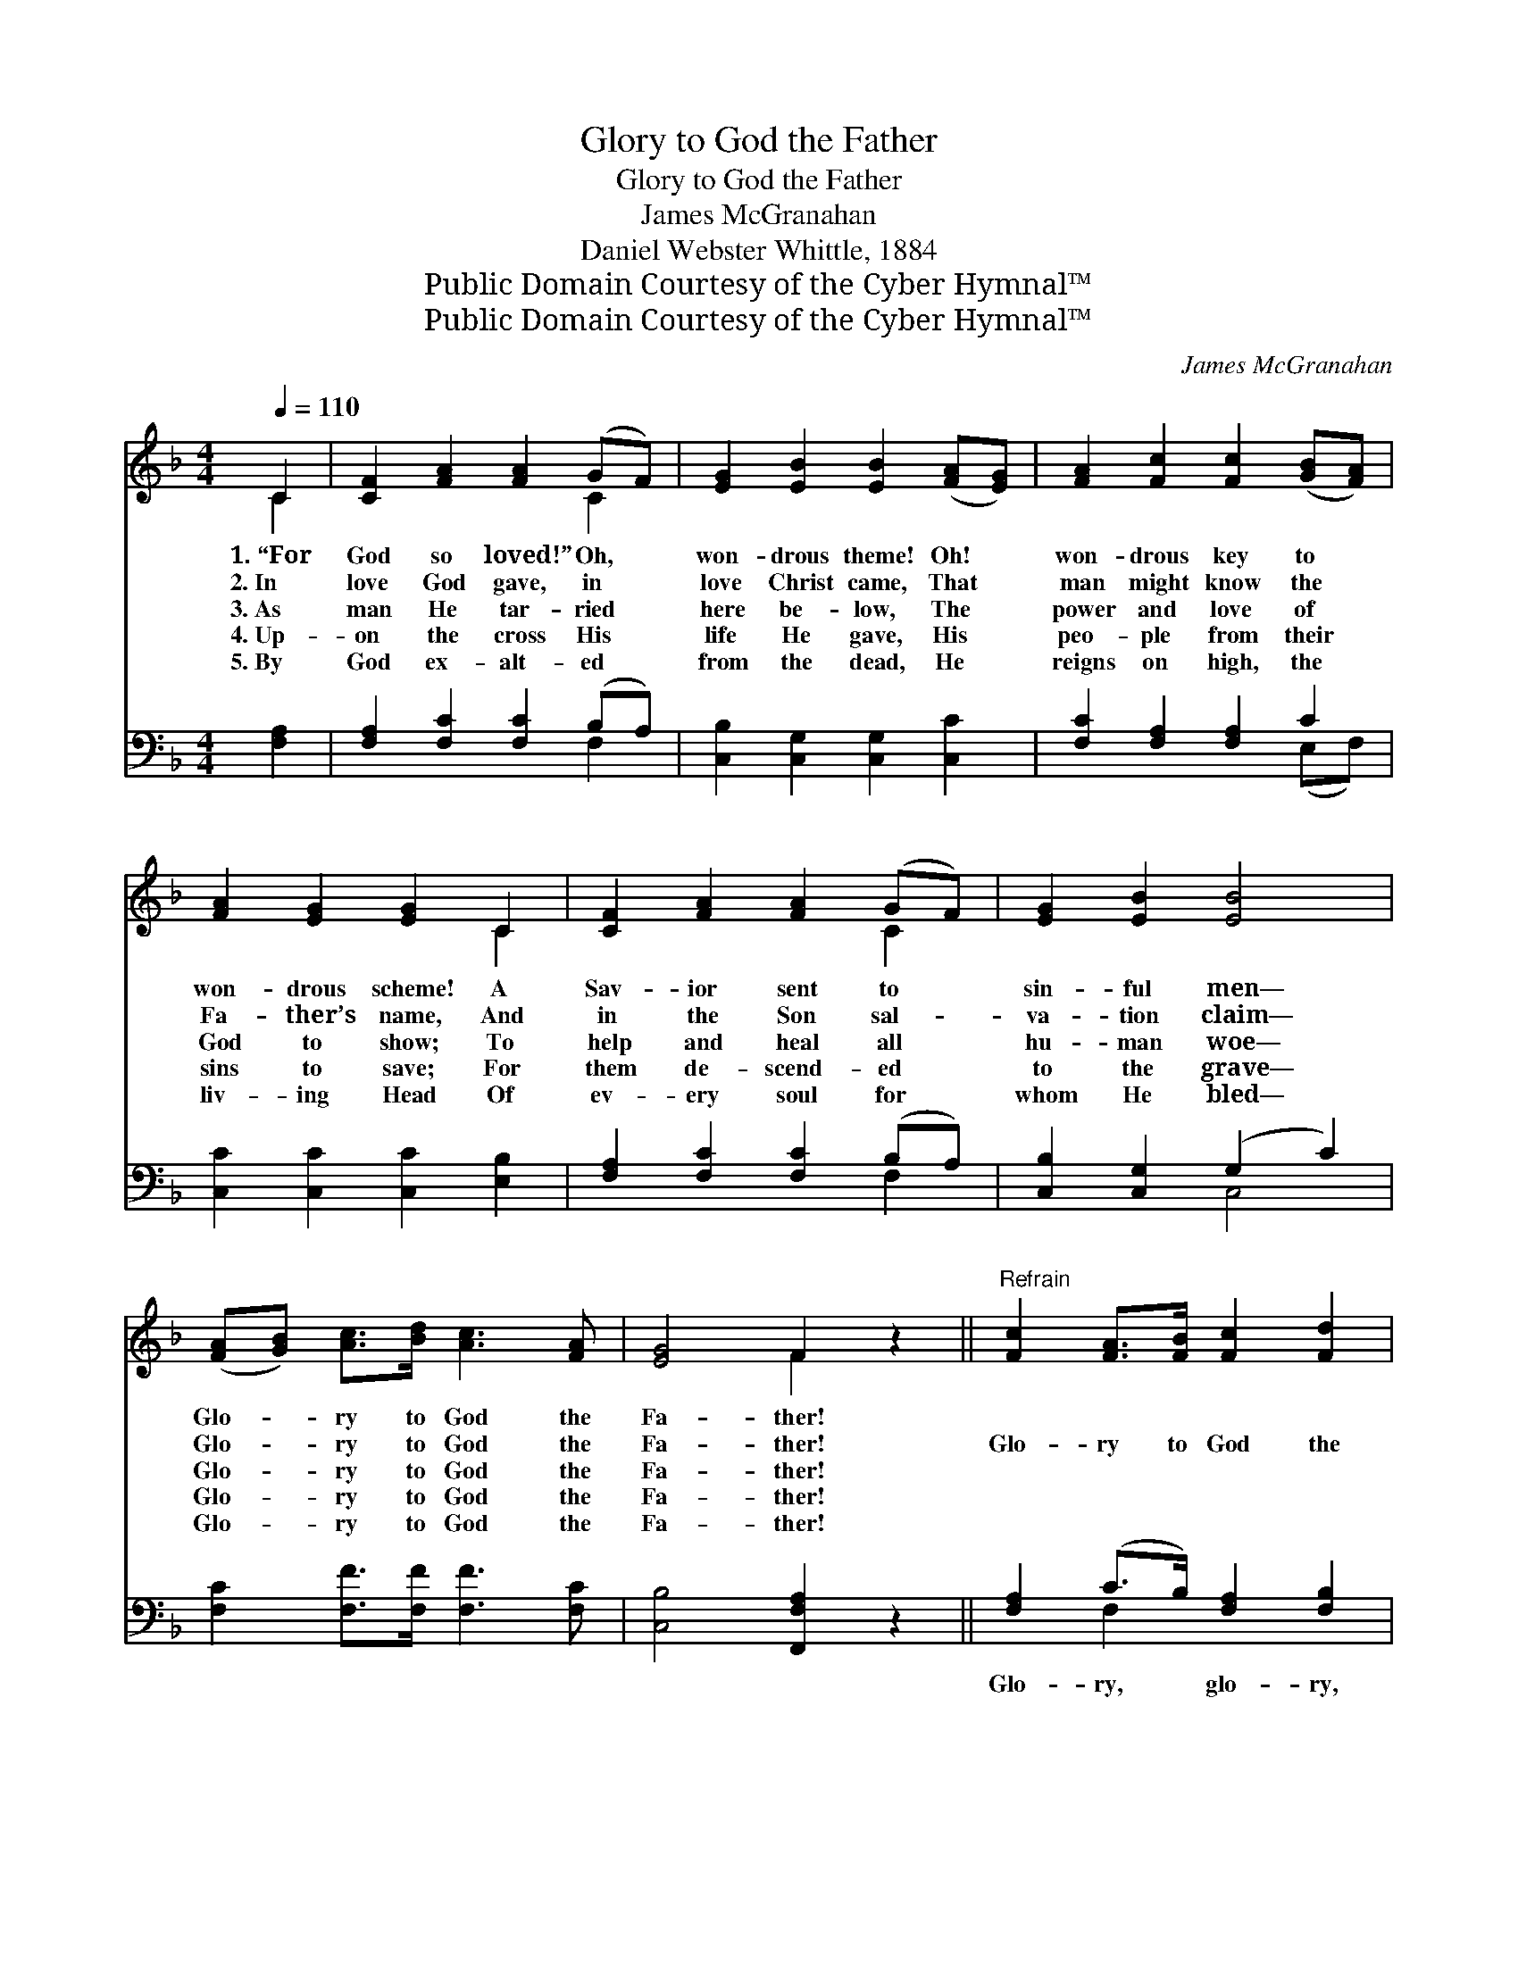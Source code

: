 X:1
T:Glory to God the Father
T:Glory to God the Father
T:James McGranahan
T:Daniel Webster Whittle, 1884
T:Public Domain Courtesy of the Cyber Hymnal™
T:Public Domain Courtesy of the Cyber Hymnal™
C:James McGranahan
Z:Public Domain
Z:Courtesy of the Cyber Hymnal™
%%score ( 1 2 ) ( 3 4 )
L:1/8
Q:1/4=110
M:4/4
K:F
V:1 treble 
V:2 treble 
V:3 bass 
V:4 bass 
V:1
 C2 | [CF]2 [FA]2 [FA]2 (GF) | [EG]2 [EB]2 [EB]2 ([FA][EG]) | [FA]2 [Fc]2 [Fc]2 ([GB][FA]) | %4
w: 1.~“For|God so loved!” Oh, *|won- drous theme! Oh! *|won- drous key to *|
w: 2.~In|love God gave, in *|love Christ came, That *|man might know the *|
w: 3.~As|man He tar- ried *|here be- low, The *|power and love of *|
w: 4.~Up-|on the cross His *|life He gave, His *|peo- ple from their *|
w: 5.~By|God ex- alt- ed *|from the dead, He *|reigns on high, the *|
 [FA]2 [EG]2 [EG]2 C2 | [CF]2 [FA]2 [FA]2 (GF) | [EG]2 [EB]2 [EB]4 | %7
w: won- drous scheme! A|Sav- ior sent to *|sin- ful men—|
w: Fa- ther’s name, And|in the Son sal- *|va- tion claim—|
w: God to show; To|help and heal all *|hu- man woe—|
w: sins to save; For|them de- scend- ed *|to the grave—|
w: liv- ing Head Of|ev- ery soul for *|whom He bled—|
 ([FA][GB]) [Ac]>[Bd] [Ac]3 [FA] | [EG]4 F2 z2 ||"^Refrain" [Fc]2 [FA]>[FB] [Fc]2 [Fd]2 | %10
w: Glo- * ry to God the|Fa- ther!||
w: Glo- * ry to God the|Fa- ther!|Glo- ry to God the|
w: Glo- * ry to God the|Fa- ther!||
w: Glo- * ry to God the|Fa- ther!||
w: Glo- * ry to God the|Fa- ther!||
 [Fc]4 [Fc]3 z | [Ac]2 [FA]>[GB] [Ac]2 [Bd]2 | [Ac]4 [Ac]3 z | (cABc [Fd]2) [Fd] z | %14
w: ||||
w: Fa- ther!|Glo- ry to God the|Fa- ther!|Glo- * * * * ry,|
w: ||||
w: ||||
w: ||||
 (BG[FA][GB] [Ac]2) [Ac] z | (cF)[FG][FB] [FA]3 [GB] | G4 F2 |] %17
w: |||
w: glo- * * * * ry,|glo- * ry to God the|Fa- ther!|
w: |||
w: |||
w: |||
V:2
 C2 | x6 C2 | x8 | x8 | x6 C2 | x6 C2 | x8 | x8 | x4 F2 x2 || x8 | x8 | x8 | x8 | F4- x4 | E2 x6 | %15
 F2 x6 | (F2 E2) F2 |] %17
V:3
 [F,A,]2 | [F,A,]2 [F,C]2 [F,C]2 (B,A,) | [C,B,]2 [C,G,]2 [C,G,]2 [C,C]2 | %3
w: ~|~ ~ ~ ~ *|~ ~ ~ ~|
 [F,C]2 [F,A,]2 [F,A,]2 C2 | [C,C]2 [C,C]2 [C,C]2 [E,B,]2 | [F,A,]2 [F,C]2 [F,C]2 (B,A,) | %6
w: ~ ~ ~ ~|~ ~ ~ ~|~ ~ ~ ~ *|
 [C,B,]2 [C,G,]2 (G,2 C2) | [F,C]2 [F,F]>[F,F] [F,F]3 [F,C] | [C,B,]4 [F,,F,A,]2 z2 || %9
w: ~ ~ ~ *|~ ~ ~ ~ ~|~ ~|
 [F,A,]2 (C>B,) [F,A,]2 [F,B,]2 | A,4 [F,A,]2 [F,C] z | [F,F]2 (F>F) [F,F]2 [F,F]2 | %12
w: Glo- ry, * glo- ry,|glo- ry to|the Fa- * ther! Glo-|
 F4 [F,F]2 [F,C] z | [F,A,][_E,C][D,B,][C,A,] [B,,B,]2 [B,,D] z | C4- [F,C]2 [F,F] z | %15
w: ry, glo- ry,|glo- ry to the Fa- ther!||
 [A,,F]2 [B,,D][G,,D] [C,C]3 [C,C] | [C,B,]4 [F,,F,A,]2 |] %17
w: ||
V:4
 x2 | x6 F,2 | x8 | x6 (E,F,) | x8 | x6 F,2 | x4 C,4 | x8 | x8 || x2 F,2 x4 | F,C,A,,C, x4 | %11
 x2 F,2 x4 | F,C,A,,C, x4 | x8 | C,B,A,G, x4 | x8 | x6 |] %17

